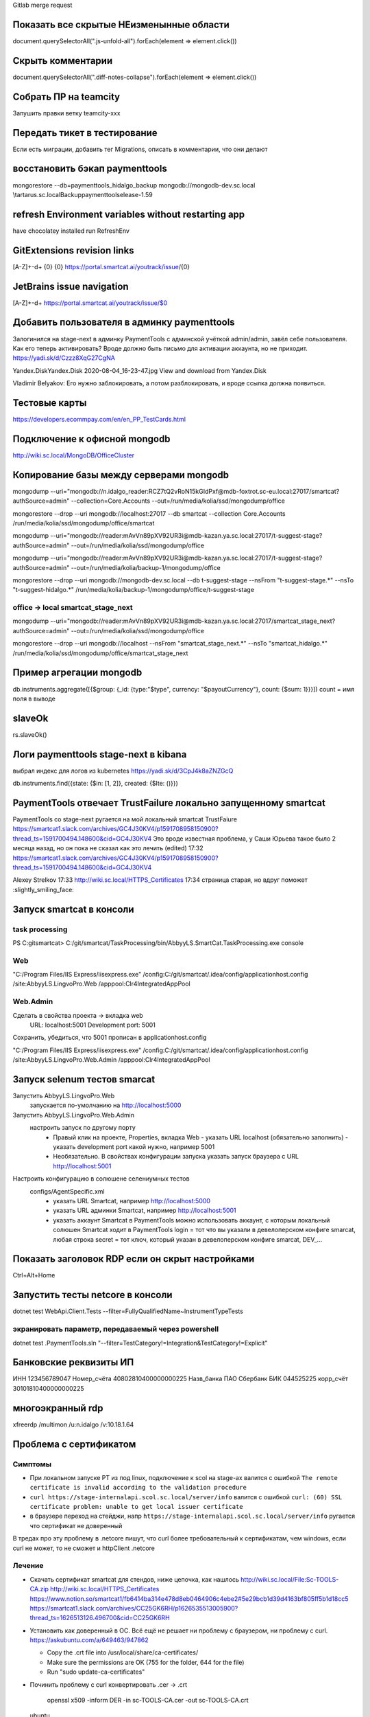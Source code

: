Gitlab merge request

Показать все скрытые НЕизменынные области
-----------------------------------------
document.querySelectorAll(".js-unfold-all").forEach(element => element.click())

Скрыть комментарии
------------------
document.querySelectorAll(".diff-notes-collapse").forEach(element => element.click())

Собрать ПР на teamcity
----------------------

Запушить правки ветку teamcity-xxx

Передать тикет в тестирование
-----------------------------

Если есть миграции, добавить тег Migrations, описать в комментарии, что они делают

восстановить бэкап paymenttools
-------------------------------

mongorestore --db=paymenttools_hidalgo_backup mongodb://mongodb-dev.sc.local \\tartarus.sc.local\Backup\paymenttoolselease-1.59

refresh Environment variables without restarting app
----------------------------------------------------

have chocolatey installed
run RefreshEnv

GitExtensions revision links
----------------------------

[A-Z]+\-\d+
{0}
{0}	https://portal.smartcat.ai/youtrack/issue/{0}

JetBrains issue navigation
--------------------------

[A-Z]+\-\d+
https://portal.smartcat.ai/youtrack/issue/$0

Добавить пользователя в админку paymenttools
--------------------------------------------

Залогинился на stage-next в админку PaymentTools с админской учёткой admin/admin, завёл себе пользователя.
Как его теперь активировать? Вроде должно быть письмо для активации аккаунта, но не приходит.
https://yadi.sk/d/Czzz8XqG27CgNA

Yandex.DiskYandex.Disk
2020-08-04_16-23-47.jpg
View and download from Yandex.Disk

Vladimir Belyakov: Его нужно заблокировать, а потом разблокировать, и вроде ссылка должна появиться.

Тестовые карты
--------------

https://developers.ecommpay.com/en/en_PP_TestCards.html

Подключение к офисной mongodb
-----------------------------

http://wiki.sc.local/MongoDB/OfficeCluster

Копирование базы между серверами mongodb
----------------------------------------

mongodump \
--uri="mongodb://n.idalgo_reader:RCZ7tQ2vRoN15kGIdPxf@mdb-foxtrot.sc-eu.local:27017/smartcat?authSource=admin" \
--collection=Core.Accounts \
--out=/run/media/kolia/ssd/mongodump/office

mongorestore --drop \
--uri mongodb://localhost:27017 \
--db smartcat \
--collection Core.Accounts \
/run/media/kolia/ssd/mongodump/office/smartcat

mongodump \
--uri="mongodb://reader:mAvVn89pXV92UR3i@mdb-kazan.ya.sc.local:27017/t-suggest-stage?authSource=admin" \
--out=/run/media/kolia/ssd/mongodump/office

mongodump \
--uri="mongodb://reader:mAvVn89pXV92UR3i@mdb-kazan.ya.sc.local:27017/t-suggest-stage?authSource=admin" \
--out=/run/media/kolia/backup-1/mongodump/office

mongorestore --drop \
--uri mongodb://mongodb-dev.sc.local \
--db t-suggest-stage \
--nsFrom "t-suggest-stage.*" \
--nsTo "t-suggest-hidalgo.*" \
/run/media/kolia/backup-1/mongodump/office/t-suggest-stage

office -> local smartcat_stage_next
~~~~~~~~~~~~~~~~~~~~~~~~~~~~~~~~~~~

mongodump \
--uri="mongodb://reader:mAvVn89pXV92UR3i@mdb-kazan.ya.sc.local:27017/smartcat_stage_next?authSource=admin" \
--out=/run/media/kolia/ssd/mongodump/office

mongorestore --drop \
--uri mongodb://localhost \
--nsFrom "smartcat_stage_next.*" \
--nsTo "smartcat_hidalgo.*" \
/run/media/kolia/ssd/mongodump/office/smartcat_stage_next

Пример агрегации mongodb
------------------------

db.instruments.aggregate([{$group: {_id: {type:"$type", currency: "$payoutCurrency"}, count: {$sum: 1}}}])
count = имя поля в выводе

slaveOk
-------

rs.slaveOk()

Логи paymenttools stage-next в kibana
-------------------------------------

выбрал индекс для логов из kubernetes
https://yadi.sk/d/3CpJ4k8aZNZGcQ

db.instruments.find({state: {$in: [1, 2]}, created: {$lte: ()}})

PaymentTools отвечает TrustFailure локально запущенному smartcat
----------------------------------------------------------------

PaymentTools со stage-next ругается на мой локальный smartcat TrustFaiure
https://smartcat1.slack.com/archives/GC4J30KV4/p1591708958150900?thread_ts=1591700494.148600&cid=GC4J30KV4
Это вроде известная проблема, у Саши Юрьева такое было 2 месяца назад, но он пока не сказал как это лечить (edited)
17:32
https://smartcat1.slack.com/archives/GC4J30KV4/p1591708958150900?thread_ts=1591700494.148600&cid=GC4J30KV4

Alexey Strelkov  17:33
http://wiki.sc.local/HTTPS_Certificates
17:34
страница старая, но вдруг поможет :slightly_smiling_face:

Запуск smartcat в консоли
-------------------------

task processing
~~~~~~~~~~~~~~~

PS C:\git\smartcat> C:/git/smartcat/TaskProcessing/bin/AbbyyLS.SmartCat.TaskProcessing.exe console

Web
~~~
"C:/Program Files/IIS Express/iisexpress.exe" /config:C:/git/smartcat/.idea/config/applicationhost.config /site:AbbyyLS.LingvoPro.Web /apppool:Clr4IntegratedAppPool


Web.Admin
~~~~~~~~~

Сделать в свойства проекта -> вкладка web
  URL: localhost:5001
  Development port: 5001
Сохранить, убедиться, что 5001 прописан в applicationhost.config

"C:/Program Files/IIS Express/iisexpress.exe" /config:C:/git/smartcat/.idea/config/applicationhost.config /site:AbbyyLS.LingvoPro.Web.Admin /apppool:Clr4IntegratedAppPool


Запуск selenum тестов smarcat
-----------------------------

Запустить AbbyyLS.LingvoPro.Web
  запускается по-умолчанию на http://localhost:5000
Запустить AbbyyLS.LingvoPro.Web.Admin
  настроить запуск по другому порту
    - Правый клик на проекте, Properties, вкладка Web
      - указать URL localhost (обязательно заполнить)
      - указать development port какой нужно, например 5001
    - Необязательно. В свойствах конфигурации запуска указать запуск браузера с URL http://localhost:5001

Настроить конфигурацию в солюшене селениумных тестов
  configs/AgentSpecific.xml
    - указать URL Smartcat, например http://localhost:5000
    - указать URL админки Smartcat, например http://localhost:5001
    - указать аккаунт Smartcat в PaymentTools
      можно использовать аккаунт, с которым локальный солюшен Smartcat ходит в PaymentTools
      login = тот что вы указали в девелоперском конфиге smarcat, любая строка
      secret = тот ключ, который указан в девелоперском конфиге smarcat, DEV_...

Показать заголовок RDP если он скрыт настройками
------------------------------------------------

Ctrl+Alt+Home

Запустить тесты netcore в консоли
---------------------------------

dotnet test WebApi.Client.Tests --filter=FullyQualifiedName~InstrumentTypeTests

экранировать параметр, передаваемый через powershell
~~~~~~~~~~~~~~~~~~~~~~~~~~~~~~~~~~~~~~~~~~~~~~~~~~~~

dotnet test .\PaymentTools.sln "--filter=TestCategory!=Integration&TestCategory!=Explicit"


Банковские реквизиты ИП
-----------------------

ИНН 123456789047
Номер_счёта 40802810400000000225
Назв_банка ПАО Сбербанк
БИК 044525225
корр_счёт 30101810400000000225


многоэкранный rdp
-----------------

xfreerdp /multimon /u:n.idalgo /v:10.18.1.64

Проблема с сертификатом
-----------------------

Симптомы
~~~~~~~~

- При локальном запуске PT из под linux, подключение к scol на stage-ах валится с ошибкой
  ``The remote certificate is invalid according to the validation procedure``

- ``curl https://stage-internalapi.scol.sc.local/server/info`` валится с ошибкой
  ``curl: (60) SSL certificate problem: unable to get local issuer certificate``

- в браузере переход на стейджи, напр ``https://stage-internalapi.scol.sc.local/server/info``
  ругается что сертификат не доверенный

В тредах про эту проблему в .netcore пишут, что curl более требовательный к сертификатам, чем
windows, если curl не может, то не сможет и httpClient .netcore

Лечение
~~~~~~~

- Скачать сертификат smartcat для стендов, ниже цепочка, как нашлось
  http://wiki.sc.local/File:Sc-TOOLS-CA.zip
  http://wiki.sc.local/HTTPS_Certificates
  https://www.notion.so/smartcat1/fb6414ba314e478d8eb0464906c4ebe2#5e29bcb1d39d4163bf805ff5b1d18cc5
  https://smartcat1.slack.com/archives/CC25GK6RH/p1626535513005900?thread_ts=1626513126.496700&cid=CC25GK6RH

- Установить как доверенный в ОС. Всё ещё не решает ни проблему с браузером, ни проблему с curl.
  https://askubuntu.com/a/649463/947862

  - Copy the .crt file into /usr/local/share/ca-certificates/
  - Make sure the permissions are OK (755 for the folder, 644 for the file)
  - Run "sudo update-ca-certificates"

- Починить проблему с curl
  конвертировать .cer -> .crt
    openssl x509 -inform DER -in sc-TOOLS-CA.cer -out sc-TOOLS-CA.crt
  ubuntu
    https://stackoverflow.com/a/24618403/6656775
    Вписать в конец /etc/ssl/certs/ca-certificates.crt содержимое sc-TOOLS-CA.crt
  arch
    sudo trust anchor sc-TOOLS-CA.crt

- починить проблему с chrome
  https://serverfault.com/a/980597/571611
  In Ubuntu, Chrome uses its own certificate store. You can import your RootCA.crt in Chrome's
  settings -> privacy and security -> manage security keys -> manage certificates -> authorities
  Note that updating ubuntu system certificate store by update-ca-certificates has no effect on Chrome.

- промежуточное решение, пригодится если будут другие поблемы с сертификатом
  https://stackoverflow.com/a/44540071/6656775 ::

   using (var httpClientHandler = new HttpClientHandler())
   {
     httpClientHandler.ServerCertificateCustomValidationCallback =
       (message, cert, chain, errors) => true;
     using (var client = new HttpClient(httpClientHandler))
     {
       // Make your request...
     }
   }

Создать readonly пользователя mongodb на stage-full (mdb-london)
----------------------------------------------------------------

Есть пользователь с полными правами, нужен readonly пользователь, чтобы не
натворить делов ненароком

use admin

db.createUser({user: 'n.idalgo_reader', pwd: passwordPrompt(), roles: [{role: 'readAnyDatabase', db: 'admin'}]})

воспользовался паролем ikIu5ElG
